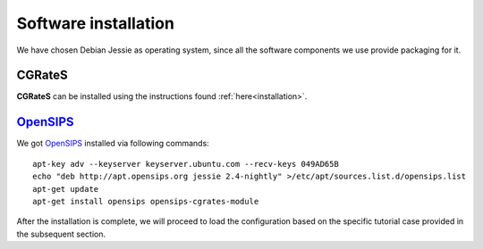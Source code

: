 Software installation
=====================

We have chosen Debian Jessie as operating system, since all the software components we use provide packaging for it.

CGRateS
--------

**CGRateS** can be installed using the instructions found :ref:`here<installation>`. 


OpenSIPS_
---------

We got OpenSIPS_ installed via following commands:
::

 apt-key adv --keyserver keyserver.ubuntu.com --recv-keys 049AD65B
 echo "deb http://apt.opensips.org jessie 2.4-nightly" >/etc/apt/sources.list.d/opensips.list
 apt-get update
 apt-get install opensips opensips-cgrates-module

After the installation is complete, we will proceed to load the configuration based on the specific tutorial case provided in the subsequent section.

.. _OpenSIPS: https://www.opensips.org/
